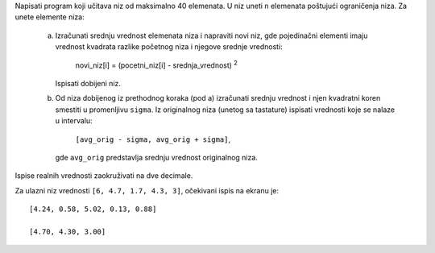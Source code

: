 Napisati program koji učitava niz od maksimalno 40 elemenata.
U niz uneti ``n`` elemenata poštujući ograničenja niza.
Za unete elemente niza:

    a. Izračunati srednju vrednost elemenata niza i napraviti novi niz,
       gde pojedinačni elementi imaju vrednost kvadrata razlike početnog niza i njegove srednje vrednosti:

           novi_niz[i] = (pocetni_niz[i] - srednja_vrednost) :sup:`2`

       Ispisati dobijeni niz.
    b. Od niza dobijenog iz prethodnog koraka (pod a) izračunati srednju vrednost i njen kvadratni koren smestiti u promenljivu ``sigma``. 
       Iz originalnog niza (unetog sa tastature) ispisati vrednosti koje se nalaze u intervalu:

           ``[avg_orig - sigma, avg_orig + sigma]``,


       gde ``avg_orig`` predstavlja srednju vrednost originalnog niza.

Ispise realnih vrednosti zaokruživati na dve decimale.

Za ulazni niz vrednosti ``[6, 4.7, 1.7, 4.3, 3]``, očekivani ispis na ekranu je::

        [4.24, 0.58, 5.02, 0.13, 0.88]

        [4.70, 4.30, 3.00]


